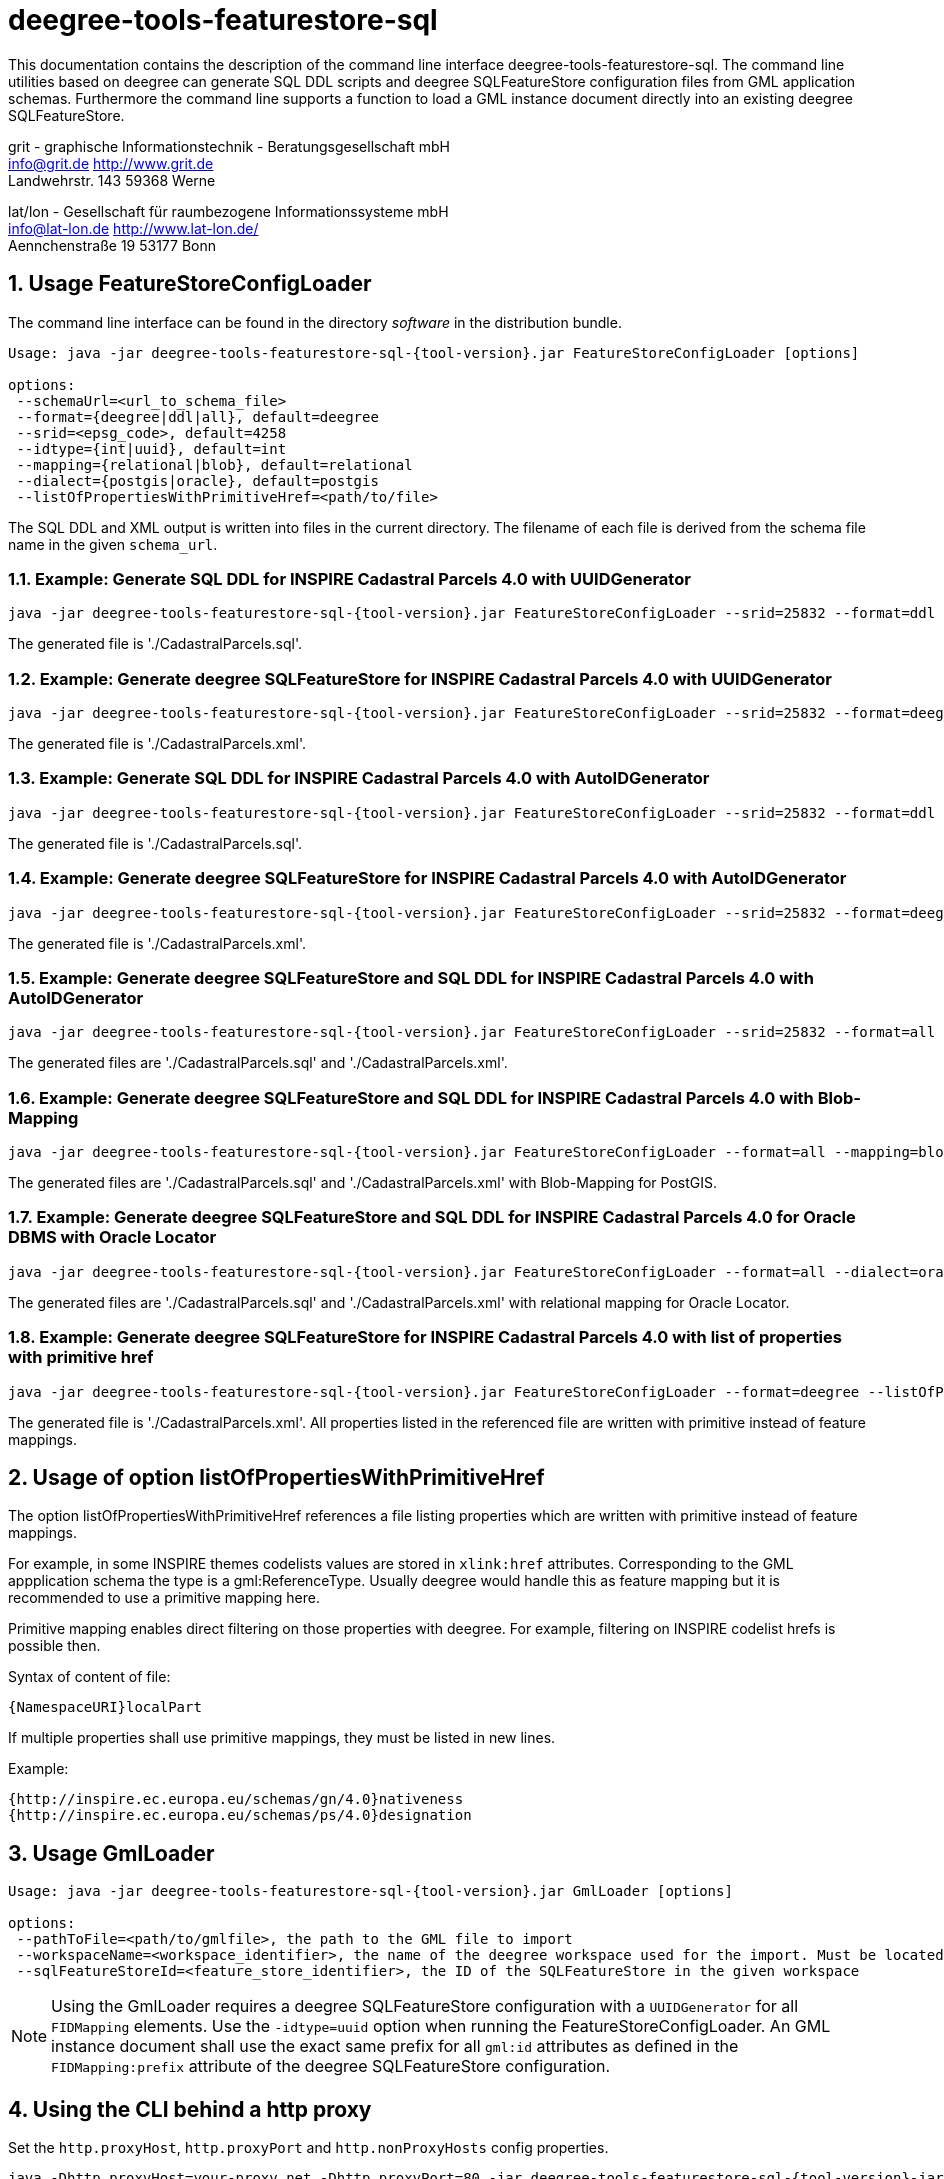 :doctype: book
:encoding: utf-8
:toc: macro
:toclevels: 3
:numbered:
:title-logo-image: images/Logo_deegree.png

= deegree-tools-featurestore-sql

This documentation contains the description of the command line interface deegree-tools-featurestore-sql. The command line utilities based on deegree
can generate SQL DDL scripts and deegree SQLFeatureStore configuration files from GML application schemas. Furthermore the command line supports a
function to load a GML instance document directly into an existing deegree SQLFeatureStore.


grit - graphische Informationstechnik - Beratungsgesellschaft mbH +
info@grit.de http://www.grit.de +
Landwehrstr. 143 59368 Werne +

lat/lon - Gesellschaft für raumbezogene Informationssysteme mbH +
info@lat-lon.de http://www.lat-lon.de/ +
Aennchenstraße 19 53177 Bonn +

== Usage FeatureStoreConfigLoader

The command line interface can be found in the directory _software_ in the distribution bundle.

[subs="attributes+"]
------------------------------
Usage: java -jar deegree-tools-featurestore-sql-{tool-version}.jar FeatureStoreConfigLoader [options]

options:
 --schemaUrl=<url_to_schema_file>
 --format={deegree|ddl|all}, default=deegree
 --srid=<epsg_code>, default=4258
 --idtype={int|uuid}, default=int
 --mapping={relational|blob}, default=relational
 --dialect={postgis|oracle}, default=postgis
 --listOfPropertiesWithPrimitiveHref=<path/to/file>
------------------------------

The SQL DDL and XML output is written into files in the current directory. The filename of each file is derived from the 
schema file name in the given `schema_url`.

=== Example: Generate SQL DDL for INSPIRE Cadastral Parcels 4.0 with UUIDGenerator

[subs="attributes+"]
------------------------------
java -jar deegree-tools-featurestore-sql-{tool-version}.jar FeatureStoreConfigLoader --srid=25832 --format=ddl --idtype=uuid http://inspire.ec.europa.eu/schemas/cp/4.0/CadastralParcels.xsd
------------------------------

The generated file is './CadastralParcels.sql'.    

=== Example: Generate deegree SQLFeatureStore for INSPIRE Cadastral Parcels 4.0 with UUIDGenerator

[subs="attributes+"]
------------------------------
java -jar deegree-tools-featurestore-sql-{tool-version}.jar FeatureStoreConfigLoader --srid=25832 --format=deegree --idtype=uuid http://inspire.ec.europa.eu/schemas/cp/4.0/CadastralParcels.xsd
------------------------------
    
The generated file is './CadastralParcels.xml'.    

=== Example: Generate SQL DDL for INSPIRE Cadastral Parcels 4.0 with AutoIDGenerator

[subs="attributes+"]
------------------------------
java -jar deegree-tools-featurestore-sql-{tool-version}.jar FeatureStoreConfigLoader --srid=25832 --format=ddl --idtype=int http://inspire.ec.europa.eu/schemas/cp/4.0/CadastralParcels.xsd
------------------------------

The generated file is './CadastralParcels.sql'.

=== Example: Generate deegree SQLFeatureStore for INSPIRE Cadastral Parcels 4.0 with AutoIDGenerator

[subs="attributes+"]
------------------------------
java -jar deegree-tools-featurestore-sql-{tool-version}.jar FeatureStoreConfigLoader --srid=25832 --format=deegree --idtype=int http://inspire.ec.europa.eu/schemas/cp/4.0/CadastralParcels.xsd
------------------------------

The generated file is './CadastralParcels.xml'.

=== Example: Generate deegree SQLFeatureStore and SQL DDL for INSPIRE Cadastral Parcels 4.0 with AutoIDGenerator

[subs="attributes+"]
------------------------------
java -jar deegree-tools-featurestore-sql-{tool-version}.jar FeatureStoreConfigLoader --srid=25832 --format=all --idtype=int http://inspire.ec.europa.eu/schemas/cp/4.0/CadastralParcels.xsd
------------------------------

The generated files are './CadastralParcels.sql' and './CadastralParcels.xml'.

=== Example: Generate deegree SQLFeatureStore and SQL DDL for INSPIRE Cadastral Parcels 4.0 with Blob-Mapping

[subs="attributes+"]
------------------------------
java -jar deegree-tools-featurestore-sql-{tool-version}.jar FeatureStoreConfigLoader --format=all --mapping=blob http://inspire.ec.europa.eu/schemas/cp/4.0/CadastralParcels.xsd
------------------------------
    
The generated files are './CadastralParcels.sql' and './CadastralParcels.xml' with Blob-Mapping for PostGIS.    

=== Example: Generate deegree SQLFeatureStore and SQL DDL for INSPIRE Cadastral Parcels 4.0 for Oracle DBMS with Oracle Locator

[subs="attributes+"]
------------------------------
java -jar deegree-tools-featurestore-sql-{tool-version}.jar FeatureStoreConfigLoader --format=all --dialect=oracle http://inspire.ec.europa.eu/schemas/cp/4.0/CadastralParcels.xsd
------------------------------

The generated files are './CadastralParcels.sql' and './CadastralParcels.xml' with relational mapping for Oracle Locator.

### Example: Generate deegree SQLFeatureStore for INSPIRE Cadastral Parcels 4.0 with list of properties with primitive href

[subs="attributes+"]
------------------------------
java -jar deegree-tools-featurestore-sql-{tool-version}.jar FeatureStoreConfigLoader --format=deegree --listOfPropertiesWithPrimitiveHref=<path/to/file> http://inspire.ec.europa.eu/schemas/cp/4.0/CadastralParcels.xsd
------------------------------

The generated file is './CadastralParcels.xml'. All properties listed in the referenced file are written with primitive instead of feature mappings.

## Usage of option listOfPropertiesWithPrimitiveHref

The option listOfPropertiesWithPrimitiveHref references a file listing properties which are written with primitive instead of feature mappings.

For example, in some INSPIRE themes codelists values are stored in `xlink:href` attributes. Corresponding to the GML appplication schema the type is a gml:ReferenceType. Usually deegree would handle this as feature mapping but it is recommended to use a primitive mapping here.

Primitive mapping enables direct filtering on those properties with deegree. For example, filtering on INSPIRE codelist hrefs is possible then.

Syntax of content of file:

    {NamespaceURI}localPart

If multiple properties shall use primitive mappings, they must be listed in new lines.

Example:

    {http://inspire.ec.europa.eu/schemas/gn/4.0}nativeness
    {http://inspire.ec.europa.eu/schemas/ps/4.0}designation

== Usage GmlLoader

[subs="attributes+"]
------------------------------
Usage: java -jar deegree-tools-featurestore-sql-{tool-version}.jar GmlLoader [options]

options:
 --pathToFile=<path/to/gmlfile>, the path to the GML file to import
 --workspaceName=<workspace_identifier>, the name of the deegree workspace used for the import. Must be located at default DEEGREE_WORKSPACE_ROOT directory
 --sqlFeatureStoreId=<feature_store_identifier>, the ID of the SQLFeatureStore in the given workspace
------------------------------

[NOTE]
====
Using the GmlLoader requires a deegree SQLFeatureStore configuration with a `UUIDGenerator` for all `FIDMapping` elements.
Use the `-idtype=uuid` option when running the FeatureStoreConfigLoader. An GML instance document shall use the exact same
prefix for all `gml:id` attributes as defined in the `FIDMapping:prefix` attribute of the deegree SQLFeatureStore configuration.
====

== Using the CLI behind a http proxy

Set the `http.proxyHost`, `http.proxyPort` and `http.nonProxyHosts` config properties.

[subs="attributes+"]
------------------------------
java -Dhttp.proxyHost=your-proxy.net -Dhttp.proxyPort=80 -jar deegree-tools-featurestore-sql-{tool-version}-jar-with-dependencies.jar --format=ddl --idtype=uuid http://inspire.ec.europa.eu/schemas/cp/4.0/CadastralParcels.xsd
------------------------------

